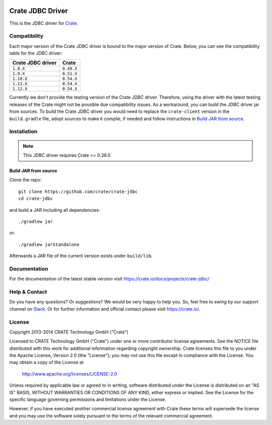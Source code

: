 .. image:: https://cdn.crate.io/web/2.0/img/crate-avatar_100x100.png
   :width: 100px
   :height: 100px
   :alt: Crate.IO
   :target: https://crate.io

.. image:: https://travis-ci.org/crate/crate-jdbc.svg?branch=master
        :target: https://travis-ci.org/crate/crate-jdbc
        :alt: Test

=================
Crate JDBC Driver
=================

.. highlight:: java

This is the JDBC driver for `Crate`_.

Compatibility
=============

Each major version of the Crate JDBC driver is bound to the major version
of Crate. Below, you can see the compatibility table for the JDBC driver:

=================== ==========
Crate JDBC driver   Crate
=================== ==========
``1.8.X``           ``0.49.X``
``1.9.X``           ``0.51.X``
``1.10.X``          ``0.54.X``
``1.11.X``          ``0.54.X``
``1.12.X``          ``0.54.X``
=================== ==========

Currently we don't provide the testing version of the Crate JDBC driver.
Therefore, using the driver with the latest testing releases of the Crate
might not be possible due compatibility issues. As a workaround, you can build
the JDBC driver jar from sources. To build the Crate JDBC driver you would need
to replace the ``crate-client`` version in the ``build.gradle`` file, adopt sources
to make it compile, if needed and follow instructions in `Build JAR from source`_.

Installation
============

.. note:: This JDBC driver requires Crate >= 0.38.0

Build JAR from source
---------------------

Clone the repo::

  git clone https://github.com/crate/crate-jdbc
  cd crate-jdbc

and build a JAR including all dependencies::

   ./gradlew jar

or::

   ./gradlew jarStandalone

Afterwards a JAR file of the current version exists under ``build/lib``.


Documentation
=============

For the documentation of the latest stable version visit
https://crate.io/docs/projects/crate-jdbc/

Help & Contact
==============

Do you have any questions? Or suggestions? We would be very happy
to help you. So, feel free to swing by our support channel on Slack_.
Or for further information and official contact please
visit `https://crate.io/ <https://crate.io/>`_.

.. _Slack: https://crate.io/docs/support/slackin/

License
=======

Copyright 2013-2014 CRATE Technology GmbH ("Crate")

Licensed to CRATE Technology GmbH ("Crate") under one or more contributor
license agreements.  See the NOTICE file distributed with this work for
additional information regarding copyright ownership.  Crate licenses
this file to you under the Apache License, Version 2.0 (the "License");
you may not use this file except in compliance with the License.  You may
obtain a copy of the License at

  http://www.apache.org/licenses/LICENSE-2.0

Unless required by applicable law or agreed to in writing, software
distributed under the License is distributed on an "AS IS" BASIS, WITHOUT
WARRANTIES OR CONDITIONS OF ANY KIND, either express or implied.  See the
License for the specific language governing permissions and limitations
under the License.

However, if you have executed another commercial license agreement
with Crate these terms will supersede the license and you may use the
software solely pursuant to the terms of the relevant commercial agreement.



.. _Crate: https://github.com/crate/crate

